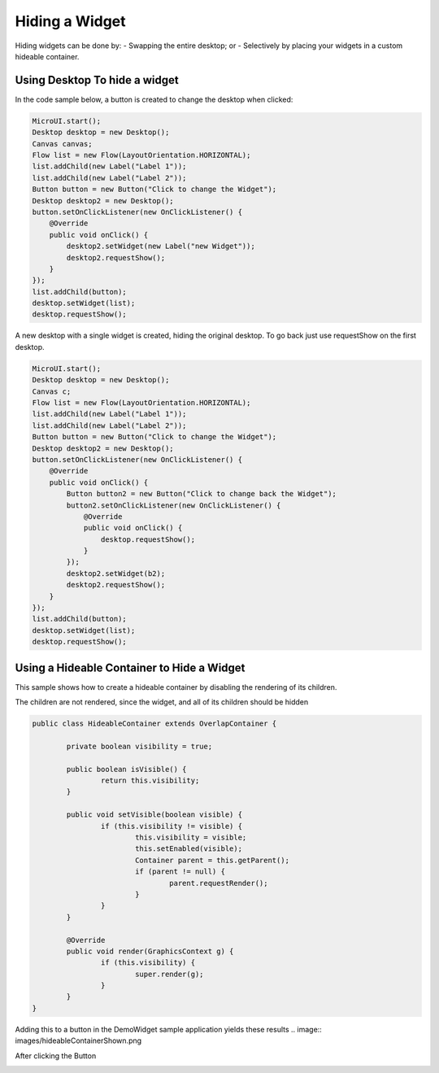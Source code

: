 Hiding a Widget
====================
Hiding widgets can be done by:
- Swapping the entire desktop; or
- Selectively by placing your widgets in a custom hideable container.

Using Desktop To hide a widget
------------------------------

In the code sample below, a button is created to change the desktop when clicked:

.. code-block:: java

    MicroUI.start();
    Desktop desktop = new Desktop();
    Canvas canvas;
    Flow list = new Flow(LayoutOrientation.HORIZONTAL);
    list.addChild(new Label("Label 1"));
    list.addChild(new Label("Label 2"));
    Button button = new Button("Click to change the Widget");
    Desktop desktop2 = new Desktop();
    button.setOnClickListener(new OnClickListener() {
        @Override
        public void onClick() {
            desktop2.setWidget(new Label("new Widget"));
            desktop2.requestShow();
        }
    });
    list.addChild(button);
    desktop.setWidget(list);
    desktop.requestShow();

A new desktop with a single widget is created, hiding the original desktop. To go back just use requestShow on the first desktop.

.. code-block:: java

    MicroUI.start();
    Desktop desktop = new Desktop();
    Canvas c;
    Flow list = new Flow(LayoutOrientation.HORIZONTAL);
    list.addChild(new Label("Label 1"));
    list.addChild(new Label("Label 2"));
    Button button = new Button("Click to change the Widget");
    Desktop desktop2 = new Desktop();
    button.setOnClickListener(new OnClickListener() {
        @Override
        public void onClick() {
            Button button2 = new Button("Click to change back the Widget");
            button2.setOnClickListener(new OnClickListener() {
                @Override
                public void onClick() {
                    desktop.requestShow();
                }
            });
            desktop2.setWidget(b2);
            desktop2.requestShow();
        }
    });
    list.addChild(button);
    desktop.setWidget(list);
    desktop.requestShow();


.. image:: images/hidewidgetshow.png

.. image:: images/hidewidgethidden.png

Using a Hideable Container to Hide a Widget
-------------------------------------------

This sample shows how to create a hideable container by disabling the rendering of its children.

The children are not rendered, since the widget, and all of its children should be hidden

.. code-block:: java
    
    	public class HideableContainer extends OverlapContainer {

		private boolean visibility = true;

		public boolean isVisible() {
			return this.visibility;
		}

		public void setVisible(boolean visible) {
			if (this.visibility != visible) {
				this.visibility = visible;
				this.setEnabled(visible);
				Container parent = this.getParent();
				if (parent != null) {
					parent.requestRender();
				}
			}
		}

		@Override
		public void render(GraphicsContext g) {
			if (this.visibility) {
				super.render(g);
			}
		}
	}

Adding this to a button in the DemoWidget sample application yields these results
.. image:: images/hideableContainerShown.png

After clicking the Button

.. image:: images/hideableContainerHidden.png



